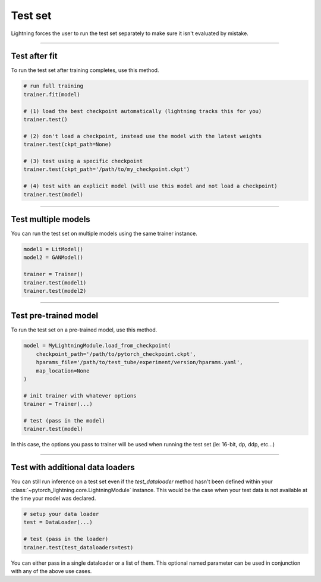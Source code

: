 .. _test_set:

Test set
========
Lightning forces the user to run the test set separately to make sure it isn't evaluated by mistake.

----------

Test after fit
--------------
To run the test set after training completes, use this method.

.. code-block:: python

    # run full training
    trainer.fit(model)

    # (1) load the best checkpoint automatically (lightning tracks this for you)
    trainer.test()

    # (2) don't load a checkpoint, instead use the model with the latest weights
    trainer.test(ckpt_path=None)

    # (3) test using a specific checkpoint
    trainer.test(ckpt_path='/path/to/my_checkpoint.ckpt')

    # (4) test with an explicit model (will use this model and not load a checkpoint)
    trainer.test(model)

----------

Test multiple models
--------------------
You can run the test set on multiple models using the same trainer instance.

.. code-block:: python

    model1 = LitModel()
    model2 = GANModel()
    
    trainer = Trainer()
    trainer.test(model1)
    trainer.test(model2)

----------

Test pre-trained model
----------------------
To run the test set on a pre-trained model, use this method.

.. code-block:: python

    model = MyLightningModule.load_from_checkpoint(
        checkpoint_path='/path/to/pytorch_checkpoint.ckpt',
        hparams_file='/path/to/test_tube/experiment/version/hparams.yaml',
        map_location=None
    )

    # init trainer with whatever options
    trainer = Trainer(...)

    # test (pass in the model)
    trainer.test(model)

In this  case, the options you pass to trainer will be used when
running the test set (ie: 16-bit, dp, ddp, etc...)

----------

Test with additional data loaders
---------------------------------
You can still run inference on a test set even if the `test_dataloader` method hasn't been
defined within your :class:`~pytorch_lightning.core.LightningModule` instance. This would be the case when your test data
is not available at the time your model was declared.

.. code-block:: python

    # setup your data loader
    test = DataLoader(...)

    # test (pass in the loader)
    trainer.test(test_dataloaders=test)

You can either pass in a single dataloader or a list of them. This optional named
parameter can be used in conjunction with any of the above use cases.
